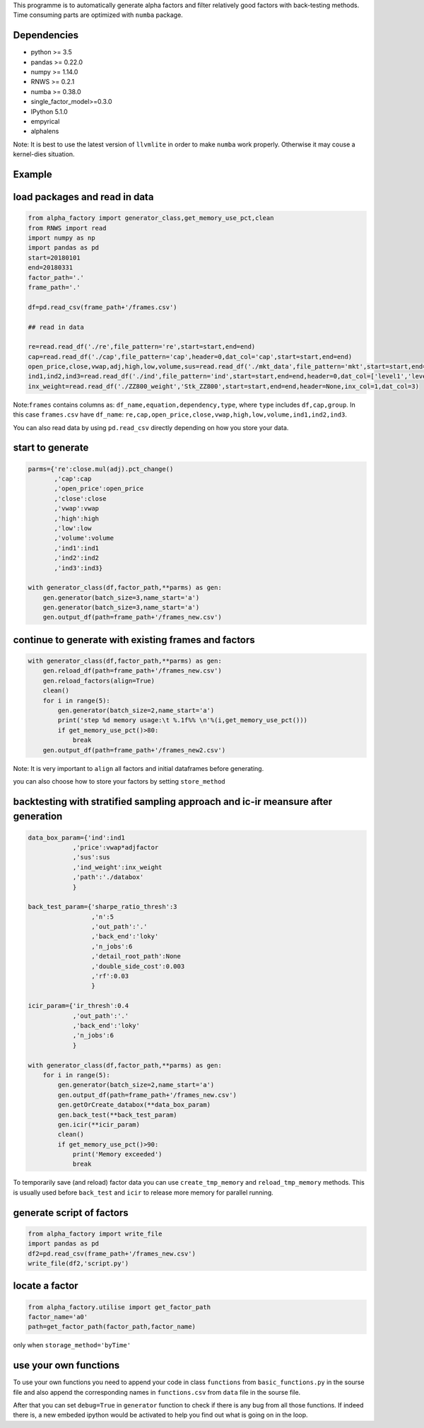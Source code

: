 This programme is to automatically generate alpha factors and filter
relatively good factors with back-testing methods. Time consuming parts
are optimized with ``numba`` package.

Dependencies
------------

-  python >= 3.5
-  pandas >= 0.22.0
-  numpy >= 1.14.0
-  RNWS >= 0.2.1
-  numba >= 0.38.0
-  single_factor_model>=0.3.0
-  IPython 5.1.0
-  empyrical
-  alphalens

Note: It is best to use the latest version of ``llvmlite`` in order to
make ``numba`` work properly. Otherwise it may couse a kernel-dies
situation.

Example
-------

load packages and read in data
------------------------------

.. code:: python

   from alpha_factory import generator_class,get_memory_use_pct,clean
   from RNWS import read
   import numpy as np
   import pandas as pd
   start=20180101
   end=20180331
   factor_path='.'
   frame_path='.'

   df=pd.read_csv(frame_path+'/frames.csv')

   ## read in data

   re=read.read_df('./re',file_pattern='re',start=start,end=end)
   cap=read.read_df('./cap',file_pattern='cap',header=0,dat_col='cap',start=start,end=end)
   open_price,close,vwap,adj,high,low,volume,sus=read.read_df('./mkt_data',file_pattern='mkt',start=start,end=end,header=0,dat_col=['open','close','vwap','adjfactor','high','low','volume','sus'])
   ind1,ind2,ind3=read.read_df('./ind',file_pattern='ind',start=start,end=end,header=0,dat_col=['level1','level2','level3'])
   inx_weight=read.read_df('./ZZ800_weight','Stk_ZZ800',start=start,end=end,header=None,inx_col=1,dat_col=3)

Note:\ ``frames`` contains columns as:
``df_name,equation,dependency,type``, where ``type`` includes
``df,cap,group``. In this case ``frames.csv`` have ``df_name``:
``re,cap,open_price,close,vwap,high,low,volume,ind1,ind2,ind3``.

You can also read data by using ``pd.read_csv`` directly depending on
how you store your data.

start to generate
-----------------

.. code:: python

   parms={'re':close.mul(adj).pct_change()
          ,'cap':cap
          ,'open_price':open_price
          ,'close':close
          ,'vwap':vwap
          ,'high':high
          ,'low':low
          ,'volume':volume
          ,'ind1':ind1
          ,'ind2':ind2
          ,'ind3':ind3}

   with generator_class(df,factor_path,**parms) as gen:
       gen.generator(batch_size=3,name_start='a')
       gen.generator(batch_size=3,name_start='a')
       gen.output_df(path=frame_path+'/frames_new.csv')

continue to generate with existing frames and factors
-----------------------------------------------------

.. code:: python

   with generator_class(df,factor_path,**parms) as gen:
       gen.reload_df(path=frame_path+'/frames_new.csv')
       gen.reload_factors(align=True)
       clean()
       for i in range(5):
           gen.generator(batch_size=2,name_start='a')
           print('step %d memory usage:\t %.1f%% \n'%(i,get_memory_use_pct()))
           if get_memory_use_pct()>80:
               break
       gen.output_df(path=frame_path+'/frames_new2.csv')

Note: It is very important to ``align`` all factors and initial
dataframes before generating.

you can also choose how to store your factors by setting
``store_method``

backtesting with stratified sampling approach and ic-ir meansure after generation
---------------------------------------------------------------------------------

.. code:: python

   data_box_param={'ind':ind1
               ,'price':vwap*adjfactor
               ,'sus':sus
               ,'ind_weight':inx_weight
               ,'path':'./databox'
               }

   back_test_param={'sharpe_ratio_thresh':3
                    ,'n':5
                    ,'out_path':'.'
                    ,'back_end':'loky'
                    ,'n_jobs':6
                    ,'detail_root_path':None
                    ,'double_side_cost':0.003
                    ,'rf':0.03
                    }

   icir_param={'ir_thresh':0.4
               ,'out_path':'.'
               ,'back_end':'loky'
               ,'n_jobs':6
               }

   with generator_class(df,factor_path,**parms) as gen: 
       for i in range(5):
           gen.generator(batch_size=2,name_start='a')
           gen.output_df(path=frame_path+'/frames_new.csv')
           gen.getOrCreate_databox(**data_box_param)
           gen.back_test(**back_test_param)
           gen.icir(**icir_param)
           clean()
           if get_memory_use_pct()>90:
               print('Memory exceeded')
               break

To temporarily save (and reload) factor data you can use
``create_tmp_memory`` and ``reload_tmp_memory`` methods. This is usually
used before ``back_test`` and ``icir`` to release more memory for
parallel running.

generate script of factors
--------------------------

.. code:: python

   from alpha_factory import write_file
   import pandas as pd
   df2=pd.read_csv(frame_path+'/frames_new.csv')
   write_file(df2,'script.py')

locate a factor
---------------

.. code:: python

   from alpha_factory.utilise import get_factor_path
   factor_name='a0'
   path=get_factor_path(factor_path,factor_name)

only when ``storage_method='byTime'``

use your own functions
----------------------

To use your own functions you need to append your code in class
``functions`` from ``basic_functions.py`` in the sourse file and also
append the corresponding names in ``functions.csv`` from ``data`` file
in the sourse file.

After that you can set ``debug=True`` in ``generator`` function to check
if there is any bug from all those functions. If indeed there is, a new
embeded ipython would be activated to help you find out what is going on
in the loop.


